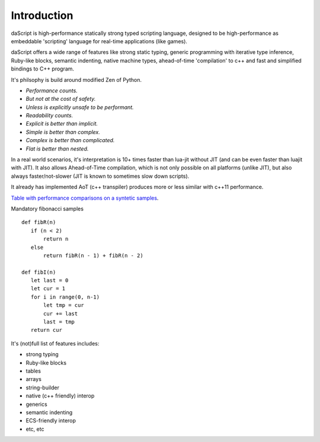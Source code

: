 .. _introduction:

************
Introduction
************

.. index::
    single: introduction

daScript is high-performance statically strong typed scripting language, designed to be high-performance
as embeddable 'scripting' language for real-time applications (like games).

daScript offers a wide range of features like strong static typing, generic programming with iterative type inference,
Ruby-like blocks, semantic indenting, native machine types, ahead-of-time 'compilation' to c++ and fast and simplified bindings to C++ program.

It's philsophy is build around modified Zen of Python.

* *Performance counts.*
* *But not at the cost of safety.*
* *Unless is explicitly unsafe to be performant.*
* *Readability counts.*
* *Explicit is better than implicit.*
* *Simple is better than complex.*
* *Complex is better than complicated.*
* *Flat is better than nested.*

In a real world scenarios, it's interpretation is 10+ times faster than lua-jit without JIT (and can be even faster than luajit with JIT).
It also allows Ahead-of-Time compilation, which is not only possible on all platforms (unlike JIT), but also always faster/not-slower (JIT is known to sometimes slow down scripts).

It already has implemented AoT (c++ transpiler) produces more or less similar with c++11 performance.

`Table with performance comparisons on a syntetic samples
<https://docs.google.com/spreadsheets/d/1y1G4exD4J9o3kPYw6Y-eaVoffbJ5h_mWVG121wp2k9s/htmlview>`_.


Mandatory fibonacci samples ::

    def fibR(n)
       if (n < 2)
           return n
       else
           return fibR(n - 1) + fibR(n - 2)

    def fibI(n)
       let last = 0
       let cur = 1
       for i in range(0, n-1)
           let tmp = cur
           cur += last
           last = tmp
       return cur

It's (not)full list of features includes:

* strong typing
* Ruby-like blocks
* tables
* arrays
* string-builder
* native (c++ friendly) interop
* generics
* semantic indenting
* ECS-friendly interop
* etc, etc
